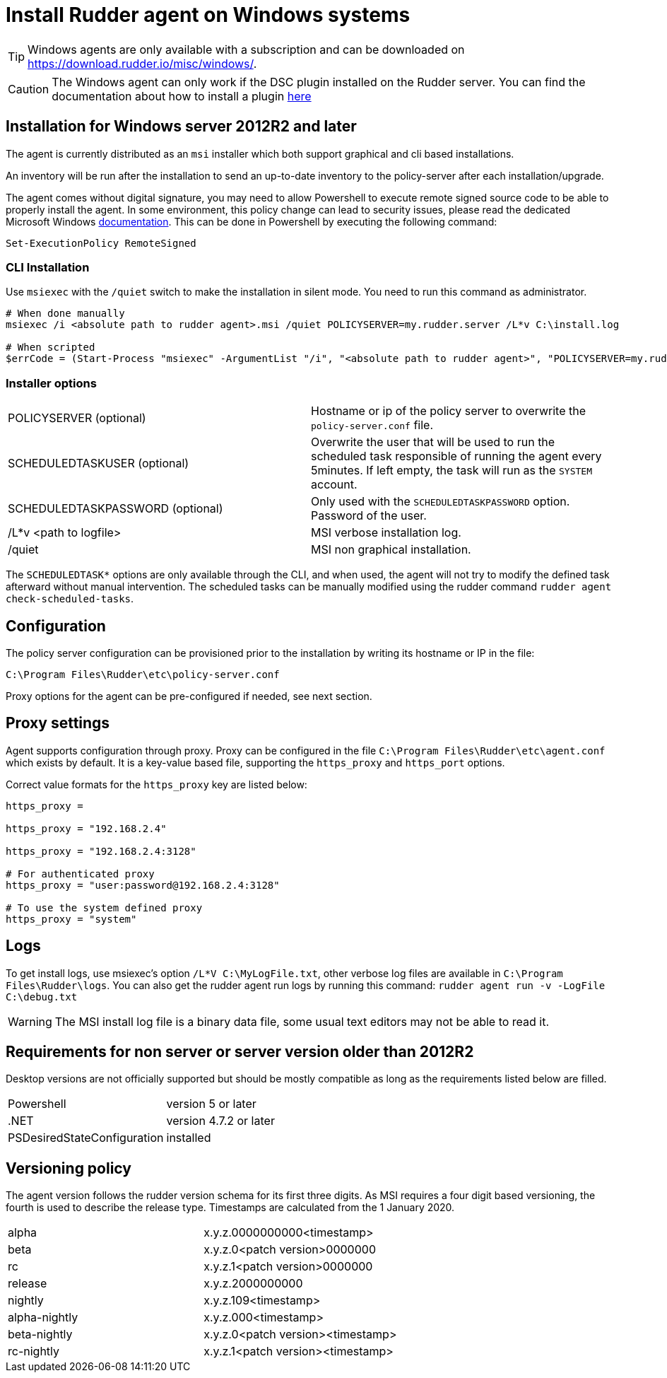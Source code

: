 = Install Rudder agent on Windows systems

[TIP]

====

Windows agents are only available with a subscription and can be downloaded on https://download.rudder.io/misc/windows/.

====

[CAUTION]

====

The Windows agent can only work if the DSC plugin installed on the Rudder server. You can find the documentation about
how to install a plugin https://docs.rudder.io/reference/8.0/plugins/index.html#_install_plugins_with_a_subscription[here]

====

== Installation for Windows server 2012R2 and later

The agent is currently distributed as an `msi` installer which both support graphical and cli based installations.

An inventory will be run after the installation to send an up-to-date inventory to the policy-server after each installation/upgrade.

The agent comes without digital signature, you may need to allow Powershell to execute remote signed source code to be able to properly install the agent.
In some environment, this policy change can lead to security issues, please read the dedicated Microsoft Windows https://docs.microsoft.com/en-us/powershell/module/microsoft.powershell.core/about/about_execution_policies?view=powershell-7.2&viewFallbackFrom=powershell-6[documentation].
This can be done in Powershell by executing the following command:

----
Set-ExecutionPolicy RemoteSigned
----

=== CLI Installation

Use `msiexec` with the `/quiet` switch to make the installation in silent mode. You need to run
this command as administrator.

----
# When done manually
msiexec /i <absolute path to rudder agent>.msi /quiet POLICYSERVER=my.rudder.server /L*v C:\install.log

# When scripted
$errCode = (Start-Process "msiexec" -ArgumentList "/i", "<absolute path to rudder agent>", "POLICYSERVER=my.rudder.server", "/quiet", "/L*v", "C:\install.log" -Wait -Passthru).ExitCode
----


=== Installer options

[cols="1,1"]
|===
|POLICYSERVER (optional)
|Hostname or ip of the policy server to overwrite the `policy-server.conf` file.


|SCHEDULEDTASKUSER (optional)
|Overwrite the user that will be used to run the scheduled task responsible of running the agent every 5minutes.
If left empty, the task will run as the `SYSTEM` account.


|SCHEDULEDTASKPASSWORD (optional)
|Only used with the `SCHEDULEDTASKPASSWORD` option. Password of the user.

|/L*v <path to logfile>
|MSI verbose installation log.

|/quiet
|MSI non graphical installation.
|===

The `SCHEDULEDTASK*` options are only available through the CLI, and when used, the agent will not try to modify the defined task afterward without manual intervention.
The scheduled tasks can be manually modified using the rudder command `rudder agent check-scheduled-tasks`.

== Configuration

The policy server configuration can be provisioned prior to the installation by writing its hostname or IP in the file:

----
C:\Program Files\Rudder\etc\policy-server.conf
----

Proxy options for the agent can be pre-configured if needed, see next section.

== Proxy settings

Agent supports configuration through proxy. Proxy can be configured in the file `C:\Program Files\Rudder\etc\agent.conf` which exists by default.
It is a key-value based file, supporting the `https_proxy` and `https_port` options.

Correct value formats for the `https_proxy` key are listed below:

----
https_proxy =

https_proxy = "192.168.2.4"

https_proxy = "192.168.2.4:3128"

# For authenticated proxy
https_proxy = "user:password@192.168.2.4:3128"

# To use the system defined proxy
https_proxy = "system"
----

== Logs

To get install logs, use msiexec's option `/L*V C:\MyLogFile.txt`, other verbose log files are available in `C:\Program Files\Rudder\logs`.
You can also get the rudder agent run logs by running this command: `rudder agent run -v -LogFile C:\debug.txt`

[WARNING]

====

The MSI install log file is a binary data file, some usual text editors may not be able to read it.

====

== Requirements for non server or server version older than 2012R2

Desktop versions are not officially supported but should be mostly compatible as long as the requirements listed below are filled.

[cols="1,1"]
|===
|Powershell
|version 5 or later

|.NET
|version 4.7.2 or later

|PSDesiredStateConfiguration
|installed
|===

== Versioning policy

The agent version follows the rudder version schema for its first three digits. As MSI requires a four digit based versioning, the fourth is used to describe the release type.
Timestamps are calculated from the 1 January 2020.

[cols="1,1"]
|===
|alpha
|x.y.z.0000000000<timestamp>

|beta
|x.y.z.0<patch version>0000000

|rc
|x.y.z.1<patch version>0000000

|release
|x.y.z.2000000000

|nightly
|x.y.z.109<timestamp>

|alpha-nightly
|x.y.z.000<timestamp>

|beta-nightly
|x.y.z.0<patch version><timestamp>

|rc-nightly
|x.y.z.1<patch version><timestamp>
|===

